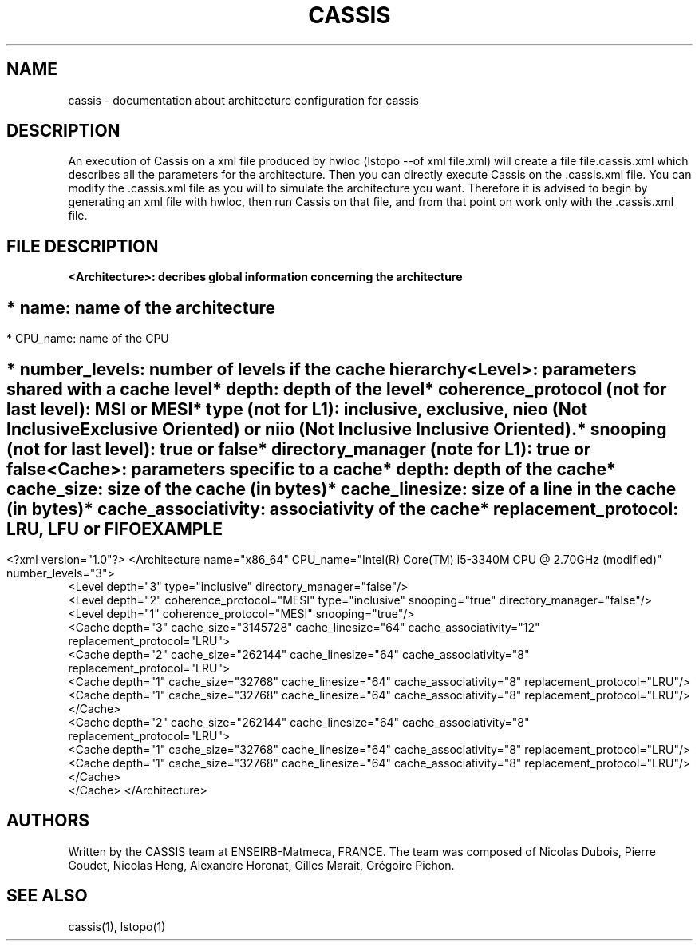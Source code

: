 .TH CASSIS "7" "12/03/2014" "CASSIS 1.0.0" "Architecture configuration"
.SH NAME
cassis \- documentation about architecture configuration for cassis
.SH DESCRIPTION
An execution of Cassis on a xml file produced by hwloc (lstopo --of xml file.xml) will create a file file.cassis.xml which describes all the parameters for the architecture. Then you can directly execute Cassis on the .cassis.xml file. You can modify the .cassis.xml file as you will to simulate the architecture you want. Therefore it is advised to begin by generating an xml file with hwloc, then run Cassis on that file, and from that point on work only with the .cassis.xml file.
.SH FILE DESCRIPTION
\fB\<Architecture>: decribes global information concerning the architecture
.SH ""
	* name: name of the architecture
.SH ""
	* CPU_name: name of the CPU
.SH ""
	* number_levels: number of levels if the cache hierarchy
.TP
\fB\<Level>: parameters shared with a cache level
.TP
.sh ""
	* depth: depth of the level
.TP
.sh ""
	* coherence_protocol (not for last level): MSI or MESI
.TP
.sh ""
	* type (not for L1): inclusive, exclusive, nieo (Not Inclusive Exclusive Oriented) or niio (Not Inclusive Inclusive Oriented).
.TP
.sh ""
	* snooping (not for last level): true or false
.TP
.sh ""
	* directory_manager (note for L1): true or false
.TP
\fB\<Cache>: parameters specific to a cache
.TP
.sh ""
	* depth: depth of the cache
.TP
.sh ""
	* cache_size: size of the cache (in bytes)
.TP
.sh ""
	* cache_linesize: size of a line in the cache (in bytes)
.TP
.sh ""
	* cache_associativity: associativity of the cache
.TP
.sh ""
	* replacement_protocol: LRU, LFU or FIFO
.SH "EXAMPLE"
<?xml version="1.0"?>
<Architecture name="x86_64" CPU_name="Intel(R) Core(TM) i5-3340M CPU @ 2.70GHz (modified)" number_levels="3">
  <Level depth="3" type="inclusive" directory_manager="false"/>
  <Level depth="2" coherence_protocol="MESI" type="inclusive" snooping="true" directory_manager="false"/>
  <Level depth="1" coherence_protocol="MESI" snooping="true"/>
  <Cache depth="3" cache_size="3145728" cache_linesize="64" cache_associativity="12" replacement_protocol="LRU">
    <Cache depth="2" cache_size="262144" cache_linesize="64" cache_associativity="8" replacement_protocol="LRU">
      <Cache depth="1" cache_size="32768" cache_linesize="64" cache_associativity="8" replacement_protocol="LRU"/>
      <Cache depth="1" cache_size="32768" cache_linesize="64" cache_associativity="8" replacement_protocol="LRU"/>
    </Cache>
    <Cache depth="2" cache_size="262144" cache_linesize="64" cache_associativity="8" replacement_protocol="LRU">
      <Cache depth="1" cache_size="32768" cache_linesize="64" cache_associativity="8" replacement_protocol="LRU"/>
      <Cache depth="1" cache_size="32768" cache_linesize="64" cache_associativity="8" replacement_protocol="LRU"/>
    </Cache>
  </Cache>
</Architecture>
.SH AUTHORS
Written by the CASSIS team at ENSEIRB-Matmeca, FRANCE. The team was composed of Nicolas Dubois, Pierre Goudet, Nicolas Heng, Alexandre Horonat, Gilles Marait, Grégoire Pichon.
.SH "SEE ALSO"
cassis(1), lstopo(1)
